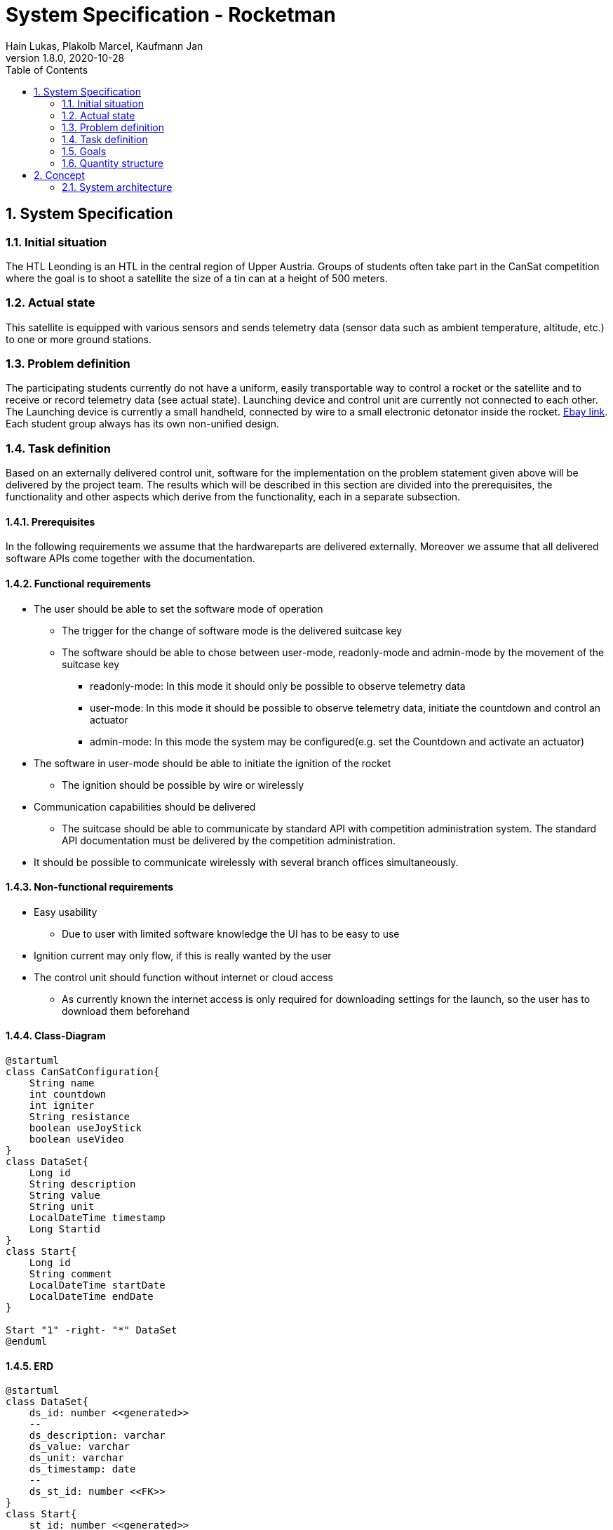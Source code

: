 = System Specification - Rocketman
Hain Lukas, Plakolb Marcel, Kaufmann Jan
1.8.0, 2020-10-28
ifndef::imagesdir[:imagesdir: images]
//:toc-placement!:  // prevents the generation of the doc at this position, so it can be printed afterwards
:sourcedir: ../src/main/java
:icons: font
:sectnums:    // Nummerierung der Überschriften / section numbering
:toc: left

//Need this blank line after ifdef, don't know why...
ifdef::backend-html5[]

// https://fontawesome.com/v4.7.0/icons/
//icon:file-text-o[link=https://raw.githubusercontent.com/htl-leonding-college/asciidoctor-docker-template/master/asciidocs/{docname}.adoc] ‏ ‏ ‎
//icon:github-square[link=https://github.com/htl-leonding-college/asciidoctor-docker-template] ‏ ‏ ‎
//icon:home[link=https://htl-leonding.github.io/]
endif::backend-html5[]

// print the toc here (not at the default position)
//toc::[]

== System Specification

=== Initial situation
The HTL Leonding is an HTL in the central region of Upper Austria. Groups of students often take part in the CanSat competition where the goal is to shoot a satellite the size of a tin can at a height of 500 meters.

=== Actual state
This satellite is equipped with various sensors and sends telemetry data (sensor data such as ambient temperature, altitude, etc.) to one or more ground stations.

=== Problem definition
The participating students currently do not have a uniform, easily transportable way to control a rocket or the satellite and to receive or record telemetry data (see actual state). Launching device and control unit are currently not connected to each other. The Launching device is currently a small handheld, connected by wire to a small electronic detonator inside the rocket. https://www.ebay.de/itm/Quest-Zuendgeraet-fuer-Modellraketen-mit-Blinklicht-und-Piepser-Neu-OVP-/193723804904[Ebay link]. Each student group always has its own non-unified design.

=== Task definition
Based on an externally delivered control unit, software for the implementation on the problem statement given above will be delivered by the project team. The results which will be described in this section are divided into the prerequisites, the functionality and other aspects which derive from the functionality, each in a separate subsection.

==== Prerequisites
In the following requirements we assume that the hardwareparts are delivered externally.
Moreover we assume that all delivered software APIs come together with the documentation.

==== Functional requirements
* The user should be able to set the software mode of operation
** The trigger for the change of software mode is the delivered suitcase key
** The software should be able to chose between user-mode, readonly-mode and admin-mode by the movement of the suitcase key
*** readonly-mode: In this mode it should only be possible to observe telemetry data
*** user-mode: In this mode it should be possible to observe telemetry data, initiate the countdown and control an actuator
*** admin-mode: In this mode the system may be configured(e.g. set the Countdown and activate an actuator)
* The software in user-mode should be able to initiate the ignition of the rocket
** The ignition should be possible by wire or wirelessly
* Communication capabilities should be delivered
** The suitcase should be able to communicate by standard API with competition administration system. The standard API documentation must be delivered by the competition administration.
* It should be possible to communicate wirelessly with several branch offices simultaneously.


==== Non-functional requirements
* Easy usability
** Due to user with limited software knowledge the UI has to be easy to use
* Ignition current may only flow, if this is really wanted by the user
* The control unit should function without internet or cloud access
** As currently known the internet access is only required for downloading settings for the launch, so the user has to download them beforehand

==== Class-Diagram
[plantuml,classdiagram, png]
----
@startuml
class CanSatConfiguration{
    String name
    int countdown
    int igniter
    String resistance
    boolean useJoyStick
    boolean useVideo
}
class DataSet{
    Long id
    String description
    String value
    String unit
    LocalDateTime timestamp
    Long Startid
}
class Start{
    Long id
    String comment
    LocalDateTime startDate
    LocalDateTime endDate
}

Start "1" -right- "*" DataSet
@enduml
----

==== ERD
[plantuml,erd, png]
----
@startuml
class DataSet{
    ds_id: number <<generated>>
    --
    ds_description: varchar
    ds_value: varchar
    ds_unit: varchar
    ds_timestamp: date
    --
    ds_st_id: number <<FK>>
}
class Start{
    st_id: number <<generated>>
    --
    st_comment: varchar
    st_startDate: Date
    st_endDate: Date
}

Start ||-right-|{ DataSet
@enduml
----

==== Use-Case-Diagramm
[plantuml,usecasediagramm, png]
----
@startuml
skinparam actorStyle awesome
left to right direction
:UserGUI:
:AdminGUI:
:ReadOnlyUserGUI:
rectangle Rocketman {
    (receive and save telemetry data)
    rectangle {
        (control actuator)
        (communicate wirelessly with branch offices)
        (set software mode of operation)
    }
    rectangle {
        (receive and save configurations)
        (activate actuator)
        (set countdown)
        (receive and save configurations) .right.> (activate actuator)
        (receive and save configurations) .left.> (set countdown)
    }
}
ReadOnlyUserGUI -- (receive and save telemetry data)
UserGUI -->> ReadOnlyUserGUI
UserGUI -- (control actuator)
UserGUI -- (set software mode of operation)
UserGUI -- (communicate wirelessly with branch offices)
AdminGUI -->> UserGUI
AdminGUI -- (receive and save configurations)
@enduml
----


=== Goals
The goal is to make it easier for future students to participate. As there is already an existing design for the ground station.

=== Quantity structure
Currently not foreseeable. Will be added as soon as possible.

== Concept
=== System architecture
[plantuml, systemarchitecture, png]
----
package Suitcase {
    database "LocalDB" {
      folder "Real-time data" {
        [Folder] as f2
      }
      file "CSV Files"
    }
    node "Quarkus" as q {
        [REST] as r1
    }
    file "Config File"
}

package CanSat {
node "Sensors" as s {
        [Humidity Sensor]
        [Temperatur Sensor]
    }
}

package "Saved data" {
    database "ExternalDB" {
      folder "Persisted Data" {
        [Folder] as f1
      }
    }
    rectangle {
        [REST] as r2
    }
}

cloud {
  [Internet]
  [MQTT Broker]
}

[r1] -- [Internet]
[Internet] -- [r2]
s -- [MQTT Broker]
r1 -left- [MQTT Broker]
[r2] --> [f1]
----
